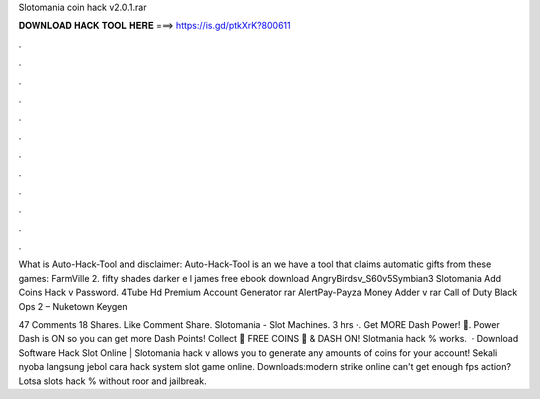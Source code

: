 Slotomania coin hack v2.0.1.rar



𝐃𝐎𝐖𝐍𝐋𝐎𝐀𝐃 𝐇𝐀𝐂𝐊 𝐓𝐎𝐎𝐋 𝐇𝐄𝐑𝐄 ===> https://is.gd/ptkXrK?800611



.



.



.



.



.



.



.



.



.



.



.



.

What is Auto-Hack-Tool and disclaimer: Auto-Hack-Tool is an we have a tool that claims automatic gifts from these games: FarmVille 2. fifty shades darker e l james free ebook download  AngryBirdsv_S60v5Symbian3 Slotomania Add Coins Hack v Password. 4Tube Hd Premium Account Generator rar AlertPay-Payza Money Adder v rar Call of Duty Black Ops 2 – Nuketown Keygen 

47 Comments 18 Shares. Like Comment Share. Slotomania - Slot Machines. 3 hrs ·. Get MORE Dash Power! 🤩. Power Dash is ON so you can get more Dash Points! Collect 🎁 FREE COINS 🎁 & DASH ON!  Slotmania hack % works.  · Download Software Hack Slot Online | Slotomania hack v allows you to generate any amounts of coins for your account! Sekali nyoba langsung jebol cara hack system slot game online. Downloads:modern strike online can't get enough fps action? Lotsa slots hack % without roor and jailbreak.
